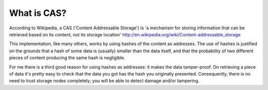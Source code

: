 What is CAS?
============

According to Wikipedia, a CAS ('Content Addressable Storage') is 'a mechanism for storing information that can be
retrieved based on its content, not its storage location' http://en.wikipedia.org/wiki/Content-addressable_storage

This implementation, like many others, works by using hashes of the content as addresses.   The use of hashes is
justified on the grounds that a hash of some data
is (usually) smaller than the data itself, and that the probability of two different pieces of content producing the
same hash is negligible.

For me there is a third good reason for using hashes as addresses: it makes the data tamper-proof.   On retrieving a
piece of data it's pretty easy to check that the data you got has the hash you originally presented.   Consequently,
there is no need to trust storage nodes completely; you will be able to detect damage and/or tampering.

